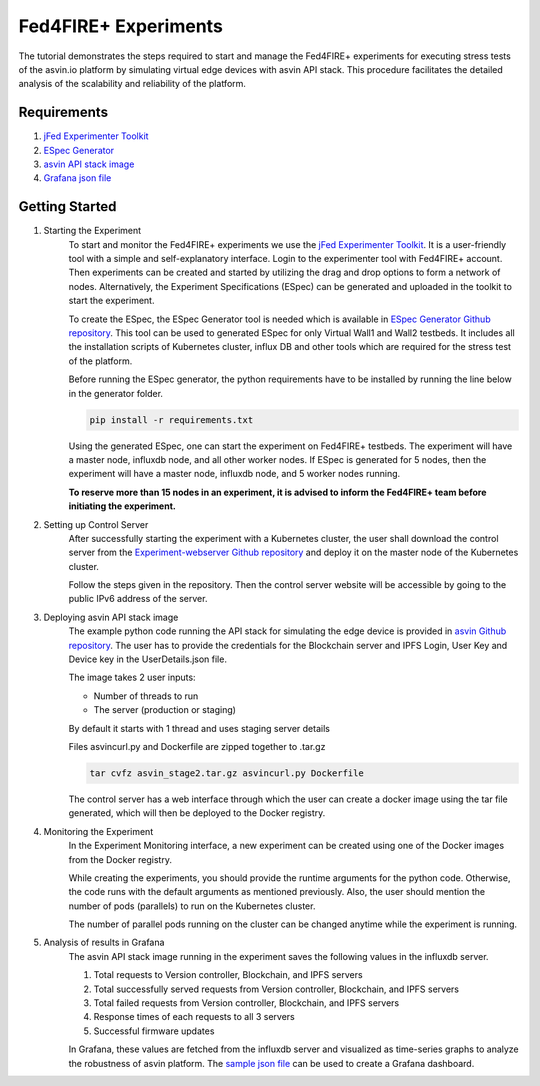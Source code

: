 =====================
Fed4FIRE+ Experiments
=====================

The tutorial demonstrates the steps required to start and manage the Fed4FIRE+ experiments for executing stress tests of the asvin.io platform by simulating virtual edge devices with asvin API stack. This procedure facilitates the detailed analysis of the scalability and reliability of the platform.

Requirements
############
1. `jFed Experimenter Toolkit <https://jfed.ilabt.imec.be/>`_
2. `ESpec Generator <https://github.ugent.be/jlemaes/generate-espec>`_
3. `asvin API stack image <https://github.com/Asvin-io/tutorials/tree/main/Fed4FIRE-Experiments/image>`_
4. `Grafana json file <https://github.com/Asvin-io/tutorials/tree/main/Fed4FIRE-Experiments/grafana>`_


Getting Started
###############

1. Starting the Experiment
        To start and monitor the Fed4FIRE+ experiments we use the `jFed Experimenter Toolkit <https://jfed.ilabt.imec.be/>`_. It is a user-friendly tool with a simple and self-explanatory interface.
        Login to the experimenter tool with Fed4FIRE+ account. Then experiments can be created and started by utilizing the drag and drop options to form a network of nodes. Alternatively, the Experiment Specifications (ESpec) can be generated and uploaded in the toolkit to start the experiment.

        .. image:: ../images/Fed4FIRE/jFed_experiment.JPG
                :width: 350pt
                :align: center

        To create the ESpec, the ESpec Generator tool is needed which is available in `ESpec Generator Github repository <https://github.ugent.be/jlemaes/generate-espec>`_. 
        This tool can be used to generated ESpec for only Virtual Wall1 and Wall2 testbeds.
        It includes all the installation scripts of Kubernetes cluster, influx DB and other tools which are required for the stress test of the platform.

        .. image:: ../images/Fed4FIRE/espec_generator.JPG
                :width: 325pt
                :align: center

        Before running the ESpec generator, the python requirements have to be installed by running the line below in the generator folder.
        
        .. code-block:: python

           pip install -r requirements.txt
        
        Using the generated ESpec, one can start the experiment on Fed4FIRE+ testbeds. The experiment will have a master node, influxdb node, and all other worker nodes.
        If ESpec is generated for 5 nodes, then the experiment will have a master node, influxdb node, and 5 worker nodes running.
        
        **To reserve more than 15 nodes in an experiment, it is advised to inform the Fed4FIRE+ team before initiating the experiment.**

2. Setting up Control Server
        After successfully starting the experiment with a Kubernetes cluster, the user shall download the control server from the `Experiment-webserver Github repository <https://github.ugent.be/jlemaes/experiment-webserver.git>`_ and deploy it on the master node of the Kubernetes cluster.

        Follow the steps given in the repository.
        Then the control server website will be accessible by going to the public IPv6 address of the server.

        .. image:: ../images/Fed4FIRE/control-server_create_image.JPG
                :width: 325pt
                :align: center

3. Deploying asvin API stack image
        The example python code running the API stack for simulating the edge device is provided in `asvin Github repository <https://github.com/Asvin-io/tutorials/tree/main/Fed4FIRE-Experiments/image>`_.
        The user has to provide the credentials for the Blockchain server and IPFS Login, User Key and Device key in the UserDetails.json file.
        
        The image takes 2 user inputs:

        - Number of threads to run
        - The server (production or staging)
        
        By default it starts with 1 thread and uses staging server details

        Files asvincurl.py and Dockerfile are zipped together to .tar.gz

        .. code-block:: bash
        
           tar cvfz asvin_stage2.tar.gz asvincurl.py Dockerfile
        
        The control server has a web interface through which the user can create a docker image using the tar file generated, which will then be deployed to the Docker registry.

4. Monitoring the Experiment
        In the Experiment Monitoring interface, a new experiment can be created using one of the Docker images from the Docker registry.
        
        While creating the experiments, you should provide the runtime arguments for the python code. Otherwise, the code runs with the default arguments as mentioned previously. Also, the user should mention the number of pods (parallels) to run on the Kubernetes cluster.
        
        .. image:: ../images/Fed4FIRE/control-server_new-experiment.JPG
                :width: 325pt
                :align: center

        The number of parallel pods running on the cluster can be changed anytime while the experiment is running.       

5. Analysis of results in Grafana
        The asvin API stack image running in the experiment saves the following values in the influxdb server.
                
        1. Total requests to Version controller, Blockchain, and IPFS servers
        2. Total successfully served requests from Version controller, Blockchain, and IPFS servers
        3. Total failed requests from Version controller, Blockchain, and IPFS servers
        4. Response times of each requests to all 3 servers
        5. Successful firmware updates
        
        In Grafana, these values are fetched from the influxdb server and visualized as time-series graphs to analyze the robustness of asvin platform.
        The `sample json file <https://github.com/Asvin-io/tutorials/tree/main/Fed4FIRE-Experiments/grafana>`_ can be used to create a Grafana dashboard. 
        
        .. image:: ../images/Fed4FIRE/Grafana.JPG
                :width: 325pt
                :align: center
                

        






    



